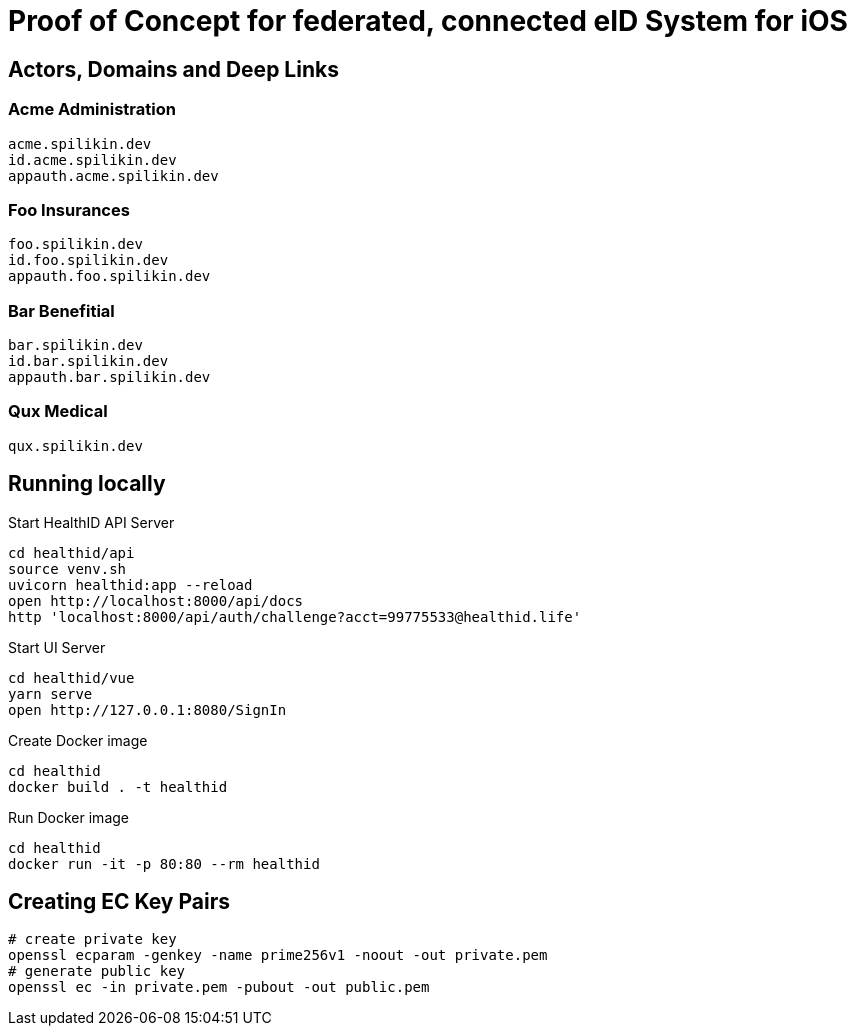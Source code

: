 = Proof of Concept for federated, connected eID System for iOS

== Actors, Domains and Deep Links

=== Acme Administration
    acme.spilikin.dev
    id.acme.spilikin.dev
    appauth.acme.spilikin.dev

=== Foo Insurances
    foo.spilikin.dev
    id.foo.spilikin.dev
    appauth.foo.spilikin.dev

=== Bar Benefitial
    bar.spilikin.dev
    id.bar.spilikin.dev
    appauth.bar.spilikin.dev

=== Qux Medical
    qux.spilikin.dev

== Running locally

.Start HealthID API Server
----
cd healthid/api
source venv.sh
uvicorn healthid:app --reload
open http://localhost:8000/api/docs
http 'localhost:8000/api/auth/challenge?acct=99775533@healthid.life'
----

.Start UI Server
----
cd healthid/vue
yarn serve
open http://127.0.0.1:8080/SignIn
----


.Create Docker image
----
cd healthid
docker build . -t healthid
----

.Run Docker image
----
cd healthid
docker run -it -p 80:80 --rm healthid 
----

== Creating EC Key Pairs


[bash]
----
# create private key
openssl ecparam -genkey -name prime256v1 -noout -out private.pem
# generate public key
openssl ec -in private.pem -pubout -out public.pem
----
